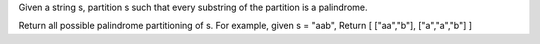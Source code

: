 Given a string s, partition s such that every substring of the partition is a palindrome.

Return all possible palindrome partitioning of s.
For example, given s = "aab",
Return
[
["aa","b"],
["a","a","b"]
]
